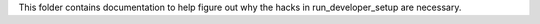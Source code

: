 This folder contains documentation to help figure out why the hacks in
run_developer_setup are necessary.

